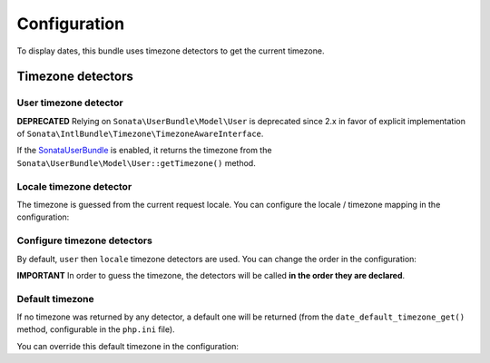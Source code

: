 Configuration
=============

To display dates, this bundle uses timezone detectors to get the
current timezone.

Timezone detectors
------------------

User timezone detector
^^^^^^^^^^^^^^^^^^^^^^

.. versionadded:: 2.7

    If the model class for the authenticated user implements ``Sonata\IntlBundle\Timezone\TimezoneAwareInterface``,
    it returns the timezone from its ``getTimezone()`` method.
    For convenience, the ``Sonata\IntlBundle\Timezone\TimezoneAwareTrait`` is available,
    which provides a basic implementation.

**DEPRECATED**
Relying on ``Sonata\UserBundle\Model\User`` is deprecated since 2.x in favor of
explicit implementation of ``Sonata\IntlBundle\Timezone\TimezoneAwareInterface``.

If the SonataUserBundle_ is enabled, it returns the timezone from the
``Sonata\UserBundle\Model\User::getTimezone()`` method.

Locale timezone detector
^^^^^^^^^^^^^^^^^^^^^^^^

The timezone is guessed from the current request locale. You can
configure the locale / timezone mapping in the configuration:

.. configuration-block::

    .. code-block:: yaml

        # config/packages/sonata_intl.yaml

        sonata_intl:
            timezone:
                locales:
                    fr:    Europe/Paris
                    en_UK: Europe/London

Configure timezone detectors
^^^^^^^^^^^^^^^^^^^^^^^^^^^^

By default, ``user`` then ``locale`` timezone detectors are used. You
can change the order in the configuration:

.. configuration-block::

    .. code-block:: yaml

        # config/packages/sonata_intl.yaml

        sonata_intl:
            timezone:
                detectors:
                    - sonata.intl.timezone_detector.user
                    - sonata.intl.timezone_detector.locale

**IMPORTANT** In order to guess the timezone, the detectors will be
called **in the order they are declared**.

Default timezone
^^^^^^^^^^^^^^^^

If no timezone was returned by any detector, a default one will be
returned (from the ``date_default_timezone_get()`` method, configurable
in the ``php.ini`` file).

You can override this default timezone in the configuration:

.. configuration-block::

    .. code-block:: yaml

        # config/packages/sonata_intl.yaml

        sonata_intl:
            timezone:
                default: Europe/Paris

.. _SonataUserBundle: https://docs.sonata-project.org/projects/SonataUserBundle/en/4.x/reference/installation/#enable-the-bundle
